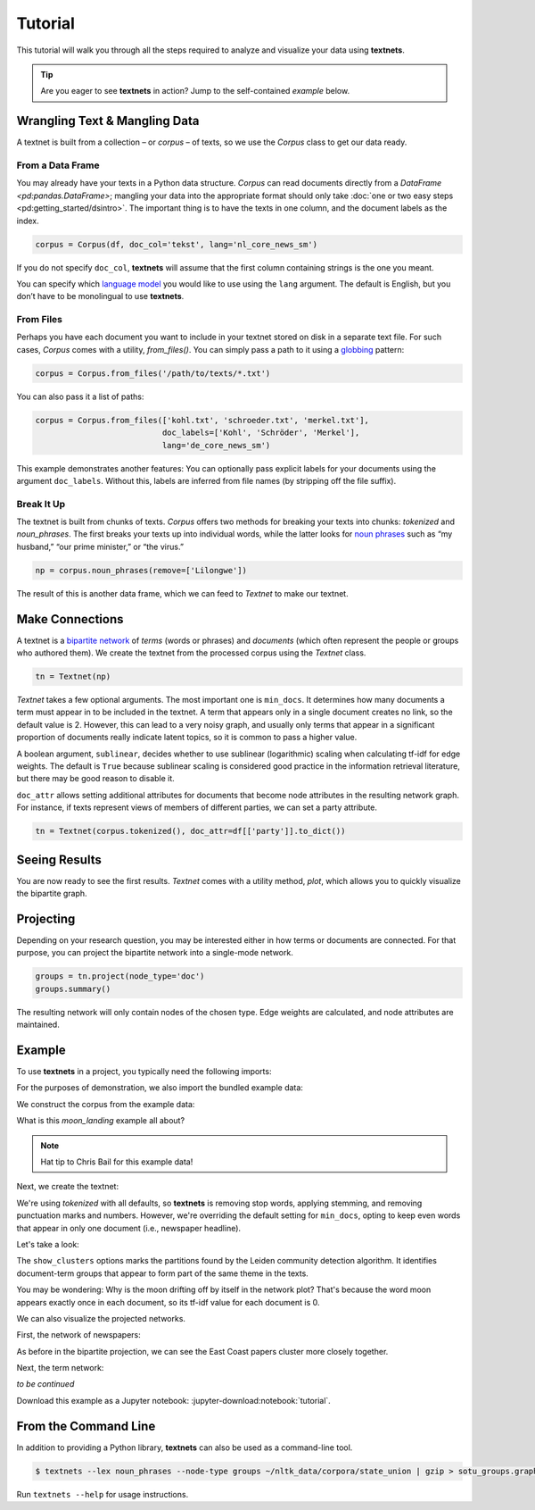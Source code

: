 ========
Tutorial
========

This tutorial will walk you through all the steps required to analyze and
visualize your data using **textnets**.

.. tip::

   Are you eager to see **textnets** in action? Jump to the self-contained `example` below.

Wrangling Text & Mangling Data
------------------------------

A textnet is built from a collection – or *corpus* – of texts, so we use
the `Corpus` class to get our data ready.

From a Data Frame
~~~~~~~~~~~~~~~~~

You may already have your texts in a Python data structure. `Corpus` can read
documents directly from a `DataFrame <pd:pandas.DataFrame>`; mangling your data
into the appropriate format should only take :doc:`one or two easy steps
<pd:getting_started/dsintro>`. The important thing is to have the texts in one
column, and the document labels as the index.

.. code:: python

   corpus = Corpus(df, doc_col='tekst', lang='nl_core_news_sm')

If you do not specify ``doc_col``, **textnets** will assume that the
first column containing strings is the one you meant.

You can specify which `language model <https://spacy.io/models>`__ you would
like to use using the ``lang`` argument. The default is English, but you don’t
have to be monolingual to use **textnets**.

From Files
~~~~~~~~~~

Perhaps you have each document you want to include in your textnet stored on
disk in a separate text file. For such cases, `Corpus` comes with a utility,
`from_files()`. You can simply pass a path to it using a `globbing
<https://en.wikipedia.org/wiki/Glob_(programming)>`__ pattern:

.. code:: python

   corpus = Corpus.from_files('/path/to/texts/*.txt')

You can also pass it a list of paths:

.. code:: python

   corpus = Corpus.from_files(['kohl.txt', 'schroeder.txt', 'merkel.txt'],
                              doc_labels=['Kohl', 'Schröder', 'Merkel'],
                              lang='de_core_news_sm')

This example demonstrates another features: You can optionally pass explicit
labels for your documents using the argument ``doc_labels``. Without this,
labels are inferred from file names (by stripping off the file suffix).

Break It Up
~~~~~~~~~~~

The textnet is built from chunks of texts. `Corpus` offers two
methods for breaking your texts into chunks: `tokenized` and
`noun_phrases`. The first breaks your texts up into individual
words, while the latter looks for `noun
phrases <https://en.wikipedia.org/wiki/Noun_phrase>`__ such as “my
husband,” “our prime minister,” or “the virus.”

.. code:: python

   np = corpus.noun_phrases(remove=['Lilongwe'])

The result of this is another data frame, which we can feed to `Textnet` to
make our textnet.

Make Connections
----------------

A textnet is a `bipartite network
<https://en.wikipedia.org/wiki/Bipartite_graph>`__  of *terms* (words or
phrases) and *documents* (which often represent the people or groups who
authored them). We create the textnet from the processed corpus using the
`Textnet` class.

.. code:: python

   tn = Textnet(np)

`Textnet` takes a few optional arguments. The most important one is
``min_docs``. It determines how many documents a term must appear in to be
included in the textnet. A term that appears only in a single document creates
no link, so the default value is 2. However, this can lead to a very noisy
graph, and usually only terms that appear in a significant proportion of
documents really indicate latent topics, so it is common to pass a higher
value.

A boolean argument, ``sublinear``, decides whether to use sublinear
(logarithmic) scaling when calculating tf-idf for edge weights. The default is
``True`` because sublinear scaling is considered good practice in the
information retrieval literature, but there may be good reason to disable it.

``doc_attr`` allows setting additional attributes for documents that become
node attributes in the resulting network graph. For instance, if texts
represent views of members of different parties, we can set a party attribute.

.. code:: python

   tn = Textnet(corpus.tokenized(), doc_attr=df[['party']].to_dict())

Seeing Results
--------------

You are now ready to see the first results. `Textnet` comes with a utility
method, `plot`, which allows you to quickly visualize the bipartite graph.

Projecting
----------

Depending on your research question, you may be interested either in how terms
or documents are connected. For that purpose, you can project the bipartite
network into a single-mode network.

.. code:: python

   groups = tn.project(node_type='doc')
   groups.summary()

The resulting network will only contain nodes of the chosen type. Edge weights
are calculated, and node attributes are maintained.

Example
-------

To use **textnets** in a project, you typically need the following imports:

.. jupyter-execute::

   import pandas as pd
   import igraph as ig
   from textnets import Corpus, Textnet

For the purposes of demonstration, we also import the bundled example data:

.. jupyter-execute::

   from textnets import examples

We construct the corpus from the example data:

.. jupyter-execute::

   corpus = Corpus(examples.moon_landing)

What is this `moon_landing` example all about?

.. jupyter-execute::

   display(examples.moon_landing)

.. note::

   Hat tip to Chris Bail for this example data!

Next, we create the textnet:

.. jupyter-execute::

   tn = Textnet(corpus.tokenized(), min_docs=1)

We're using `tokenized` with all defaults, so **textnets** is removing stop
words, applying stemming, and removing punctuation marks and numbers. However,
we're overriding the default setting for ``min_docs``, opting to keep even
words that appear in only one document (i.e., newspaper headline).

Let's take a look:

.. jupyter-execute::

   tn.plot(label_term_nodes=True,
           label_doc_nodes=True,
           show_clusters=True)

The ``show_clusters`` options marks the partitions found by the Leiden
community detection algorithm. It identifies document-term groups that appear
to form part of the same theme in the texts.

You may be wondering: Why is the moon drifting off by itself in the network
plot? That's because the word moon appears exactly once in each document, so
its tf-idf value for each document is 0.

We can also visualize the projected networks.

First, the network of newspapers:

.. jupyter-execute::

    papers = tn.project(node_type='doc')
    ig.plot(papers,
            layout=papers.layout_fruchterman_reingold(weights='weight'),
            margin=100,
            vertex_shape='box',
            vertex_color='dodgerblue',
            vertex_label=papers.vs['id'])

As before in the bipartite projection, we can see the East Coast papers cluster
more closely together.

Next, the term network:

.. jupyter-execute::

   words = tn.project(node_type='term')
   ig.plot(words,
           layout=words.layout_fruchterman_reingold(weights='weight'),
           margin=100,
           vertex_label=words.vs['id'],
           mark_groups=words.community_leiden(weights='weight'))

*to be continued*

Download this example as a Jupyter notebook: :jupyter-download:notebook:`tutorial`.

.. todo::

   * network measures
   * scaling nodes according to centrality measures
   * tools to aid with interpretation of clusters

From the Command Line
---------------------

In addition to providing a Python library, **textnets** can also be used as a
command-line tool.

.. code:: bash

   $ textnets --lex noun_phrases --node-type groups ~/nltk_data/corpora/state_union | gzip > sotu_groups.graphmlz

Run ``textnets --help`` for usage instructions.
